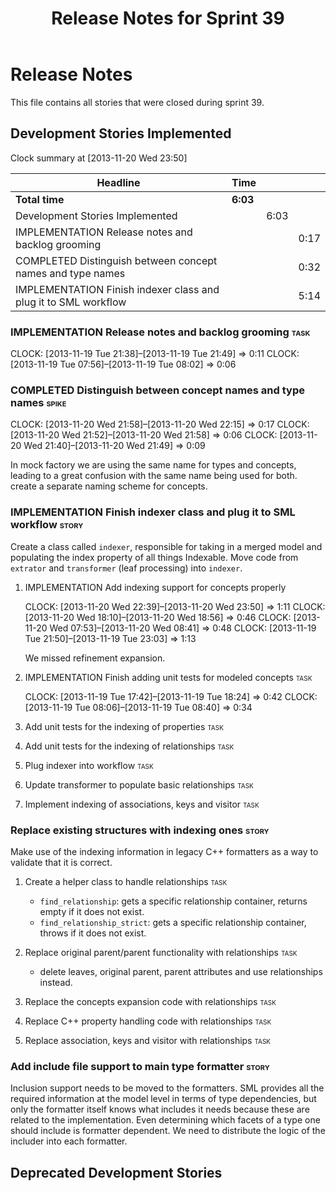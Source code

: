 #+title: Release Notes for Sprint 39
#+options: date:nil toc:nil author:nil num:nil
#+todo: ANALYSIS IMPLEMENTATION TESTING | COMPLETED CANCELLED
#+tags: story(s) epic(e) task(t) note(n) spike(p)

* Release Notes

This file contains all stories that were closed during sprint 39.

** Development Stories Implemented

#+begin: clocktable :maxlevel 3 :scope subtree
Clock summary at [2013-11-20 Wed 23:50]

| Headline                                                        | Time   |      |      |
|-----------------------------------------------------------------+--------+------+------|
| *Total time*                                                    | *6:03* |      |      |
|-----------------------------------------------------------------+--------+------+------|
| Development Stories Implemented                                 |        | 6:03 |      |
| IMPLEMENTATION Release notes and backlog grooming               |        |      | 0:17 |
| COMPLETED Distinguish between concept names and type names      |        |      | 0:32 |
| IMPLEMENTATION Finish indexer class and plug it to SML workflow |        |      | 5:14 |
#+end:

*** IMPLEMENTATION Release notes and backlog grooming                  :task:
    CLOCK: [2013-11-19 Tue 21:38]--[2013-11-19 Tue 21:49] =>  0:11
    CLOCK: [2013-11-19 Tue 07:56]--[2013-11-19 Tue 08:02] =>  0:06

*** COMPLETED Distinguish between concept names and type names        :spike:
    CLOSED: [2013-11-20 Wed 22:38]
    CLOCK: [2013-11-20 Wed 21:58]--[2013-11-20 Wed 22:15] =>  0:17
    CLOCK: [2013-11-20 Wed 21:52]--[2013-11-20 Wed 21:58] =>  0:06
    CLOCK: [2013-11-20 Wed 21:40]--[2013-11-20 Wed 21:49] =>  0:09

In mock factory we are using the same name for types and concepts,
leading to a great confusion with the same name being used for
both. create a separate naming scheme for concepts.

*** IMPLEMENTATION Finish indexer class and plug it to SML workflow   :story:

Create a class called =indexer=, responsible for taking in a merged
model and populating the index property of all things Indexable. Move
code from =extrator= and =transformer= (leaf processing) into
=indexer=.

**** IMPLEMENTATION Add indexing support for concepts properly
     CLOCK: [2013-11-20 Wed 22:39]--[2013-11-20 Wed 23:50] =>  1:11
     CLOCK: [2013-11-20 Wed 18:10]--[2013-11-20 Wed 18:56] =>  0:46
     CLOCK: [2013-11-20 Wed 07:53]--[2013-11-20 Wed 08:41] =>  0:48
     CLOCK: [2013-11-19 Tue 21:50]--[2013-11-19 Tue 23:03] =>  1:13

We missed refinement expansion.

**** IMPLEMENTATION Finish adding unit tests for modeled concepts      :task:
     CLOCK: [2013-11-19 Tue 17:42]--[2013-11-19 Tue 18:24] =>  0:42
     CLOCK: [2013-11-19 Tue 08:06]--[2013-11-19 Tue 08:40] =>  0:34

**** Add unit tests for the indexing of properties                     :task:
**** Add unit tests for the indexing of relationships                  :task:

**** Plug indexer into workflow                                        :task:
**** Update transformer to populate basic relationships                :task:
**** Implement indexing of associations, keys and visitor              :task:
*** Replace existing structures with indexing ones                    :story:

Make use of the indexing information in legacy C++ formatters as a way
to validate that it is correct.

**** Create a helper class to handle relationships                     :task:

- =find_relationship=: gets a specific relationship container, returns
  empty if it does not exist.
- =find_relationship_strict=: gets a specific relationship container,
  throws if it does not exist.

**** Replace original parent/parent functionality with relationships   :task:

- delete leaves, original parent, parent attributes and use
  relationships instead.

**** Replace the concepts expansion code with relationships            :task:
**** Replace C++ property handling code with relationships             :task:
**** Replace association, keys and visitor with relationships          :task:

*** Add include file support to main type formatter                   :story:

Inclusion support needs to be moved to the formatters. SML provides
all the required information at the model level in terms of type
dependencies, but only the formatter itself knows what includes it
needs because these are related to the implementation. Even
determining which facets of a type one should include is formatter
dependent. We need to distribute the logic of the includer into each
formatter.

** Deprecated Development Stories

